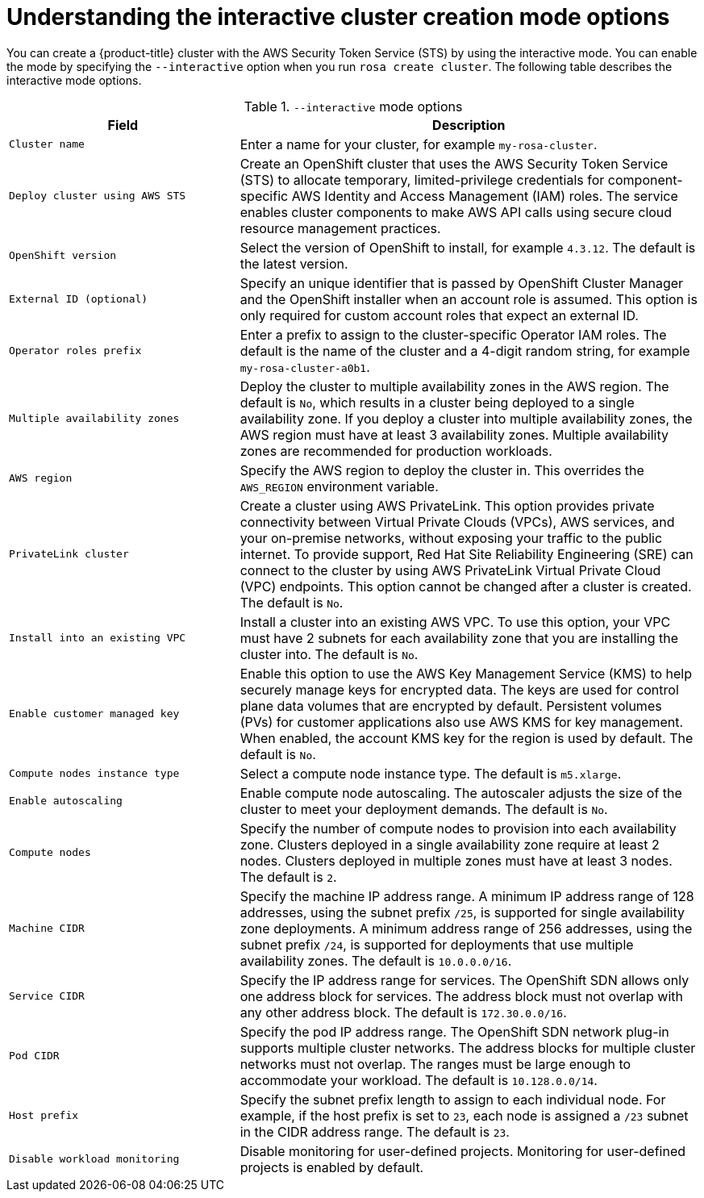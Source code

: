 // Module included in the following assemblies:
//
// * rosa_getting_started_sts/rosa_creating_a_cluster_with_sts/rosa-sts-interactive-mode-reference.adoc

[id="rosa-sts-understanding-interactive-mode-options_{context}"]
= Understanding the interactive cluster creation mode options

You can create a {product-title} cluster with the AWS Security Token Service (STS) by using the interactive mode. You can enable the mode by specifying the `--interactive` option when you run `rosa create cluster`. The following table describes the interactive mode options.

.`--interactive` mode options
[cols="1,2",options="header"]
|===

|Field|Description

|`Cluster name`
|Enter a name for your cluster, for example `my-rosa-cluster`.

|`Deploy cluster using AWS STS`
|Create an OpenShift cluster that uses the AWS Security Token Service (STS) to allocate temporary, limited-privilege credentials for component-specific AWS Identity and Access Management (IAM) roles. The service enables cluster components to make AWS API calls using secure cloud resource management practices.

|`OpenShift version`
|Select the version of OpenShift to install, for example `4.3.12`. The default is the latest version.

|`External ID (optional)`
|Specify an unique identifier that is passed by OpenShift Cluster Manager and the OpenShift installer when an account role is assumed. This option is only required for custom account roles that expect an external ID.

|`Operator roles prefix`
|Enter a prefix to assign to the cluster-specific Operator IAM roles. The default is the name of the cluster and a 4-digit random string, for example `my-rosa-cluster-a0b1`.

|`Multiple availability zones`
|Deploy the cluster to multiple availability zones in the AWS region. The default is `No`, which results in a cluster being deployed to a single availability zone. If you deploy a cluster into multiple availability zones, the AWS region must have at least 3 availability zones. Multiple availability zones are recommended for production workloads.

|`AWS region`
|Specify the AWS region to deploy the cluster in. This overrides the `AWS_REGION` environment variable.

|`PrivateLink cluster`
|Create a cluster using AWS PrivateLink. This option provides private connectivity between Virtual Private Clouds (VPCs), AWS services, and your on-premise networks, without exposing your traffic to the public internet. To provide support, Red Hat Site Reliability Engineering (SRE) can connect to the cluster by using AWS PrivateLink Virtual Private Cloud (VPC) endpoints. This option cannot be changed after a cluster is created. The default is `No`.

|`Install into an existing VPC`
|Install a cluster into an existing AWS VPC. To use this option, your VPC must have 2 subnets for each availability zone that you are installing the cluster into. The default is `No`.

|`Enable customer managed key` 
|Enable this option to use the AWS Key Management Service (KMS) to help securely manage keys for encrypted data. The keys are used for control plane data volumes that are encrypted by default. Persistent volumes (PVs) for customer applications also use AWS KMS for key management. When enabled, the account KMS key for the region is used by default. The default is `No`.

|`Compute nodes instance type`
|Select a compute node instance type. The default is `m5.xlarge`.

|`Enable autoscaling`
|Enable compute node autoscaling. The autoscaler adjusts the size of the cluster to meet your deployment demands. The default is `No`. 

|`Compute nodes`
|Specify the number of compute nodes to provision into each availability zone. Clusters deployed in a single availability zone require at least 2 nodes. Clusters deployed in multiple zones must have at least 3 nodes. The default is `2`.

|`Machine CIDR`
|Specify the machine IP address range. A minimum IP address range of 128 addresses, using the subnet prefix `/25`, is supported for single availability zone deployments. A minimum address range of 256 addresses, using the subnet prefix `/24`, is supported for deployments that use multiple availability zones. The default is `10.0.0.0/16`.

|`Service CIDR`
|Specify the IP address range for services. The OpenShift SDN allows only one address block for services. The address block must not overlap with any other address block. The default is `172.30.0.0/16`.

|`Pod CIDR`
|Specify the pod IP address range. The OpenShift SDN network plug-in supports multiple cluster networks. The address blocks for multiple cluster networks must not overlap. The ranges must be large enough to accommodate your workload. The default is `10.128.0.0/14`.

|`Host prefix`
|Specify the subnet prefix length to assign to each individual node. For example, if the host prefix is set to `23`, each node is assigned a `/23` subnet in the CIDR address range. The default is `23`.

|`Disable workload monitoring`
|Disable monitoring for user-defined projects. Monitoring for user-defined projects is enabled by default.

|===
